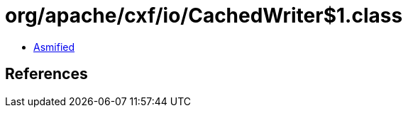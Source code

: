 = org/apache/cxf/io/CachedWriter$1.class

 - link:CachedWriter$1-asmified.java[Asmified]

== References

